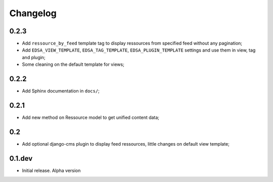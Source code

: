 .. _intro_changelog:

Changelog
=========

0.2.3
*****

* Add ``ressource_by_feed`` template tag to display ressources from specified feed without any pagination;
* Add ``EDSA_VIEW_TEMPLATE``, ``EDSA_TAG_TEMPLATE``, ``EDSA_PLUGIN_TEMPLATE`` settings and use them in view, tag and plugin;
* Some cleaning on the default template for views;

0.2.2
*****

* Add Sphinx documentation in ``docs/``;

0.2.1
*****

* Add new method on Ressource model to get unified content data;

0.2
***

* Add optional django-cms plugin to display feed ressources, little changes on default view template;

0.1.dev
*******

- Initial release. Alpha version
